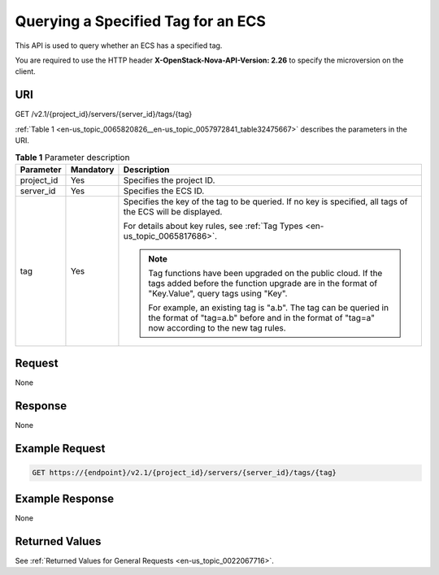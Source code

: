 .. _en-us_topic_0065820826:

Querying a Specified Tag for an ECS
===================================

This API is used to query whether an ECS has a specified tag.

You are required to use the HTTP header **X-OpenStack-Nova-API-Version: 2.26** to specify the microversion on the client.

URI
---

GET /v2.1/{project_id}/servers/{server_id}/tags/{tag}

:ref:`Table 1 <en-us_topic_0065820826__en-us_topic_0057972841_table32475667>` describes the parameters in the URI.

.. _en-us_topic_0065820826__en-us_topic_0057972841_table32475667:

.. table:: **Table 1** Parameter description

   +-----------------------+-----------------------+---------------------------------------------------------------------------------------------------------------------------------------------------------------------+
   | Parameter             | Mandatory             | Description                                                                                                                                                         |
   +=======================+=======================+=====================================================================================================================================================================+
   | project_id            | Yes                   | Specifies the project ID.                                                                                                                                           |
   +-----------------------+-----------------------+---------------------------------------------------------------------------------------------------------------------------------------------------------------------+
   | server_id             | Yes                   | Specifies the ECS ID.                                                                                                                                               |
   +-----------------------+-----------------------+---------------------------------------------------------------------------------------------------------------------------------------------------------------------+
   | tag                   | Yes                   | Specifies the key of the tag to be queried. If no key is specified, all tags of the ECS will be displayed.                                                          |
   |                       |                       |                                                                                                                                                                     |
   |                       |                       | For details about key rules, see :ref:`Tag Types <en-us_topic_0065817686>`.                                                                                         |
   |                       |                       |                                                                                                                                                                     |
   |                       |                       | .. note::                                                                                                                                                           |
   |                       |                       |                                                                                                                                                                     |
   |                       |                       |    Tag functions have been upgraded on the public cloud. If the tags added before the function upgrade are in the format of "Key.Value", query tags using "Key".    |
   |                       |                       |                                                                                                                                                                     |
   |                       |                       |    For example, an existing tag is "a.b". The tag can be queried in the format of "tag=a.b" before and in the format of "tag=a" now according to the new tag rules. |
   +-----------------------+-----------------------+---------------------------------------------------------------------------------------------------------------------------------------------------------------------+

Request
-------

None

Response
--------

None

Example Request
---------------

.. code-block::

   GET https://{endpoint}/v2.1/{project_id}/servers/{server_id}/tags/{tag}

Example Response
----------------

None

Returned Values
---------------

See :ref:`Returned Values for General Requests <en-us_topic_0022067716>`.
